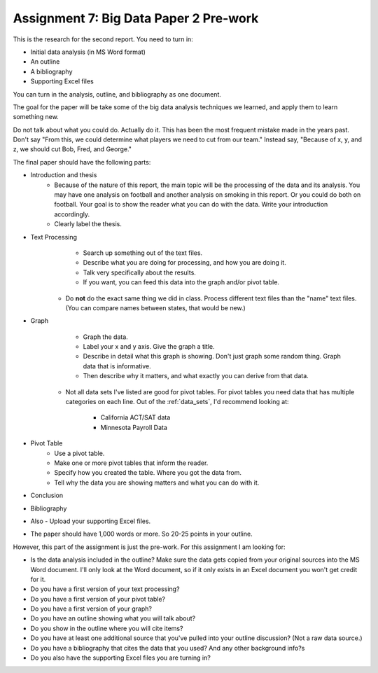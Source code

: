 Assignment 7: Big Data Paper 2 Pre-work
=======================================

This is the research for the second report. You need to turn in:

* Initial data analysis (in MS Word format)
* An outline
* A bibliography
* Supporting Excel files

You can turn in the analysis, outline, and bibliography as one document.

The goal for the paper will be take some of the big data analysis
techniques we learned, and apply them to learn something new.

Do not talk about what you could do. Actually do it. This has been the most
frequent mistake made in the years past. Don't say "From this, we could
determine what players we need to cut from our team." Instead say, "Because
of x, y, and z, we should cut Bob, Fred, and George."

The final paper should have the following parts:

* Introduction and thesis
    * Because of the nature of this report, the main topic will be
      the processing of the data and its analysis. You may have one analysis on
      football and another analysis on smoking in this report. Or you could do both
      on football. Your goal is to show
      the reader what you can do with the data. Write your introduction accordingly.
    * Clearly label the thesis.
* Text Processing
	* Search up something out of the text files.
	* Describe what you are doing for processing, and how you are doing it.
	* Talk very specifically about the results.
	* If you want, you can feed this data into the graph and/or pivot table.
    * Do **not** do the exact same thing we did in class. Process different text
      files than the "name" text files. (You can compare names between states,
      that would be new.)
* Graph
	* Graph the data.
	* Label your x and y axis. Give the graph a title.
	* Describe in detail what this graph is showing. Don't just graph some random
	  thing. Graph data that is informative.
	* Then describe why it matters, and what exactly you can derive from that data.
    * Not all data sets I've listed are good for pivot tables. For pivot tables
      you need data that has multiple categories on each line.
      Out of the :ref:`data_sets`, I'd recommend looking at:
       * California ACT/SAT data
       * Minnesota Payroll Data
* Pivot Table
	* Use a pivot table.
	* Make one or more pivot tables that inform the reader.
	* Specify how you created the table. Where you got the data from.
	* Tell why the data you are showing matters and what you can do with it.
* Conclusion
* Bibliography
* Also - Upload your supporting Excel files.
* The paper should have 1,000 words or more. So 20-25 points in your outline.

However, this part of the assignment is just the pre-work. For this assignment
I am looking for:

* Is the data analysis included in the outline? Make sure the data gets copied from your
  original sources into the MS Word document. I'll only look at the Word
  document, so if it only exists in an Excel document you won't get credit for it.
* Do you have a first version of your text processing?
* Do you have a first version of your pivot table?
* Do you have a first version of your graph?
* Do you have an outline showing what you will talk about?
* Do you show in the outline where you will cite items?
* Do you have at least one additional source that you've pulled into your outline discussion? (Not a raw data source.)
* Do you have a bibliography that cites the data that you used? And any other background info?s
* Do you also have the supporting Excel files you are turning in?
